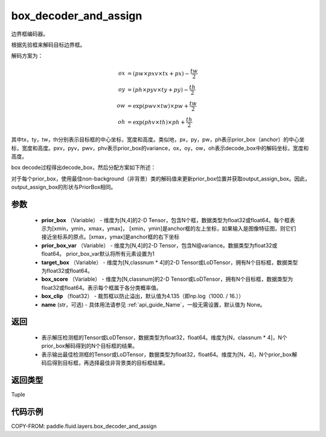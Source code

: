 .. _cn_api_fluid_layers_box_decoder_and_assign:

box_decoder_and_assign
-------------------------------

.. py:function:: paddle.fluid.layers.box_decoder_and_assign(prior_box, prior_box_var, target_box, box_score, box_clip, name=None)




边界框编码器。

根据先验框来解码目标边界框。

解码方案为：

.. math::

    ox &= (pw \times pxv \times tx + px) - \frac{tw}{2}\\
    oy &= (ph \times pyv \times ty + py) - \frac{th}{2}\\
    ow &= \exp (pwv \times tw) \times pw + \frac{tw}{2}\\
    oh &= \exp (phv \times th) \times ph + \frac{th}{2}

其中tx，ty，tw，th分别表示目标框的中心坐标，宽度和高度。类似地，px，py，pw，ph表示prior_box（anchor）的中心坐标，宽度和高度。pxv，pyv，pwv，phv表示prior_box的variance，ox，oy，ow，oh表示decode_box中的解码坐标，宽度和高度。

box decode过程得出decode_box，然后分配方案如下所述：

对于每个prior_box，使用最佳non-background（非背景）类的解码值来更新prior_box位置并获取output_assign_box。因此，output_assign_box的形状与PriorBox相同。



参数
::::::::::::

   - **prior_box** （Variable） - 维度为[N,4]的2-D Tensor，包含N个框，数据类型为float32或float64。每个框表示为[xmin，ymin，xmax，ymax]， [xmin，ymin]是anchor框的左上坐标，如果输入是图像特征图，则它们接近坐标系的原点。[xmax，ymax]是anchor框的右下坐标
   - **prior_box_var** （Variable） - 维度为[N,4]的2-D Tensor，包含N组variance。数据类型为float32或float64。 prior_box_var默认将所有元素设置为1
   - **target_box** （Variable） - 维度为[N,classnum * 4]的2-D Tensor或LoDTensor，拥有N个目标框，数据类型为float32或float64。
   - **box_score** （Variable） - 维度为[N,classnum]的2-D Tensor或LoDTensor，拥有N个目标框，数据类型为float32或float64。表示每个框属于各分类概率值。
   - **box_clip** （float32） - 裁剪框以防止溢出，默认值为4.135（即np.log（1000. / 16.））
   - **name** (str，可选) - 具体用法请参见 :ref:`api_guide_Name`，一般无需设置，默认值为 None。


返回
::::::::::::


     - 表示解压检测框的Tensor或LoDTensor，数据类型为float32，float64。维度为[N，classnum * 4]，N个prior_box解码得到的N个目标框的结果。
     - 表示输出最佳检测框的Tensor或LoDTensor，数据类型为float32，float64。维度为[N，4]，N个prior_box解码后得到目标框，再选择最佳非背景类的目标框结果。


返回类型
::::::::::::
Tuple


代码示例
::::::::::::

COPY-FROM: paddle.fluid.layers.box_decoder_and_assign